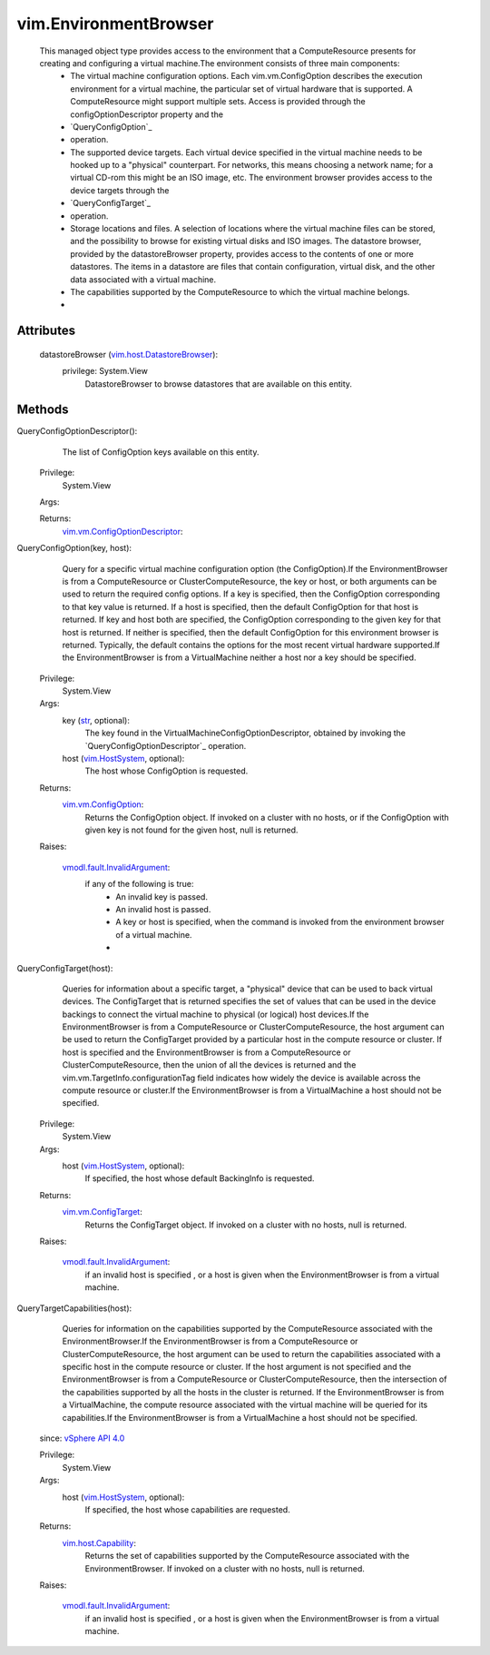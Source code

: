 .. _str: https://docs.python.org/2/library/stdtypes.html

.. _vim.Task: ../vim/Task.rst

.. _vim.HostSystem: ../vim/HostSystem.rst

.. _vSphere API 4.0: ../vim/version.rst#vimversionversion5

.. _vim.vm.ConfigOption: ../vim/vm/ConfigOption.rst

.. _vim.host.Capability: ../vim/host/Capability.rst

.. _vim.vm.ConfigTarget: ../vim/vm/ConfigTarget.rst

.. _vim.host.DatastoreBrowser: ../vim/host/DatastoreBrowser.rst

.. _vmodl.fault.InvalidArgument: ../vmodl/fault/InvalidArgument.rst

.. _vim.vm.ConfigOptionDescriptor: ../vim/vm/ConfigOptionDescriptor.rst


vim.EnvironmentBrowser
======================
  This managed object type provides access to the environment that a ComputeResource presents for creating and configuring a virtual machine.The environment consists of three main components:
   * The virtual machine configuration options. Each vim.vm.ConfigOption describes the execution environment for a virtual machine, the particular set of virtual hardware that is supported. A ComputeResource might support multiple sets. Access is provided through the configOptionDescriptor property and the
   * `QueryConfigOption`_
   * operation.
   * The supported device targets. Each virtual device specified in the virtual machine needs to be hooked up to a "physical" counterpart. For networks, this means choosing a network name; for a virtual CD-rom this might be an ISO image, etc. The environment browser provides access to the device targets through the
   * `QueryConfigTarget`_
   * operation.
   * Storage locations and files. A selection of locations where the virtual machine files can be stored, and the possibility to browse for existing virtual disks and ISO images. The datastore browser, provided by the datastoreBrowser property, provides access to the contents of one or more datastores. The items in a datastore are files that contain configuration, virtual disk, and the other data associated with a virtual machine.
   * The capabilities supported by the ComputeResource to which the virtual machine belongs.
   * 




Attributes
----------
    datastoreBrowser (`vim.host.DatastoreBrowser`_):
      privilege: System.View
       DatastoreBrowser to browse datastores that are available on this entity.


Methods
-------


QueryConfigOptionDescriptor():
   The list of ConfigOption keys available on this entity.


  Privilege:
               System.View



  Args:


  Returns:
    `vim.vm.ConfigOptionDescriptor`_:
         


QueryConfigOption(key, host):
   Query for a specific virtual machine configuration option (the ConfigOption).If the EnvironmentBrowser is from a ComputeResource or ClusterComputeResource, the key or host, or both arguments can be used to return the required config options. If a key is specified, then the ConfigOption corresponding to that key value is returned. If a host is specified, then the default ConfigOption for that host is returned. If key and host both are specified, the ConfigOption corresponding to the given key for that host is returned. If neither is specified, then the default ConfigOption for this environment browser is returned. Typically, the default contains the options for the most recent virtual hardware supported.If the EnvironmentBrowser is from a VirtualMachine neither a host nor a key should be specified.


  Privilege:
               System.View



  Args:
    key (`str`_, optional):
       The key found in the VirtualMachineConfigOptionDescriptor, obtained by invoking the `QueryConfigOptionDescriptor`_ operation.


    host (`vim.HostSystem`_, optional):
       The host whose ConfigOption is requested.




  Returns:
    `vim.vm.ConfigOption`_:
         Returns the ConfigOption object. If invoked on a cluster with no hosts, or if the ConfigOption with given key is not found for the given host, null is returned.

  Raises:

    `vmodl.fault.InvalidArgument`_: 
       if any of the following is true:
        * An invalid key is passed.
        * An invalid host is passed.
        * A key or host is specified, when the command is invoked from the environment browser of a virtual machine.
        * 


QueryConfigTarget(host):
   Queries for information about a specific target, a "physical" device that can be used to back virtual devices. The ConfigTarget that is returned specifies the set of values that can be used in the device backings to connect the virtual machine to physical (or logical) host devices.If the EnvironmentBrowser is from a ComputeResource or ClusterComputeResource, the host argument can be used to return the ConfigTarget provided by a particular host in the compute resource or cluster. If host is specified and the EnvironmentBrowser is from a ComputeResource or ClusterComputeResource, then the union of all the devices is returned and the vim.vm.TargetInfo.configurationTag field indicates how widely the device is available across the compute resource or cluster.If the EnvironmentBrowser is from a VirtualMachine a host should not be specified.


  Privilege:
               System.View



  Args:
    host (`vim.HostSystem`_, optional):
       If specified, the host whose default BackingInfo is requested.




  Returns:
    `vim.vm.ConfigTarget`_:
         Returns the ConfigTarget object. If invoked on a cluster with no hosts, null is returned.

  Raises:

    `vmodl.fault.InvalidArgument`_: 
       if an invalid host is specified , or a host is given when the EnvironmentBrowser is from a virtual machine.


QueryTargetCapabilities(host):
   Queries for information on the capabilities supported by the ComputeResource associated with the EnvironmentBrowser.If the EnvironmentBrowser is from a ComputeResource or ClusterComputeResource, the host argument can be used to return the capabilities associated with a specific host in the compute resource or cluster. If the host argument is not specified and the EnvironmentBrowser is from a ComputeResource or ClusterComputeResource, then the intersection of the capabilities supported by all the hosts in the cluster is returned. If the EnvironmentBrowser is from a VirtualMachine, the compute resource associated with the virtual machine will be queried for its capabilities.If the EnvironmentBrowser is from a VirtualMachine a host should not be specified.
  since: `vSphere API 4.0`_


  Privilege:
               System.View



  Args:
    host (`vim.HostSystem`_, optional):
       If specified, the host whose capabilities are requested.




  Returns:
    `vim.host.Capability`_:
         Returns the set of capabilities supported by the ComputeResource associated with the EnvironmentBrowser. If invoked on a cluster with no hosts, null is returned.

  Raises:

    `vmodl.fault.InvalidArgument`_: 
       if an invalid host is specified , or a host is given when the EnvironmentBrowser is from a virtual machine.


